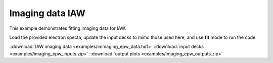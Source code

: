 .. _imaging IAW:

Imaging data IAW
====================================

This example demonstrates fitting imaging data for IAW. 


Load the provided electron specta, update the input decks to mimc those used here, and use **fit** mode to run the code. 

.. image:: examples/imaging_iaw.png
    :scale: 85%




::download:`IAW imaging data <examples/immaging_epw_data.hdf>` 
::download:`input decks <examples/imaging_epw_inputs.zip>` 
::download:`output plots <examples/imaging_epw_outputs.zip>`
